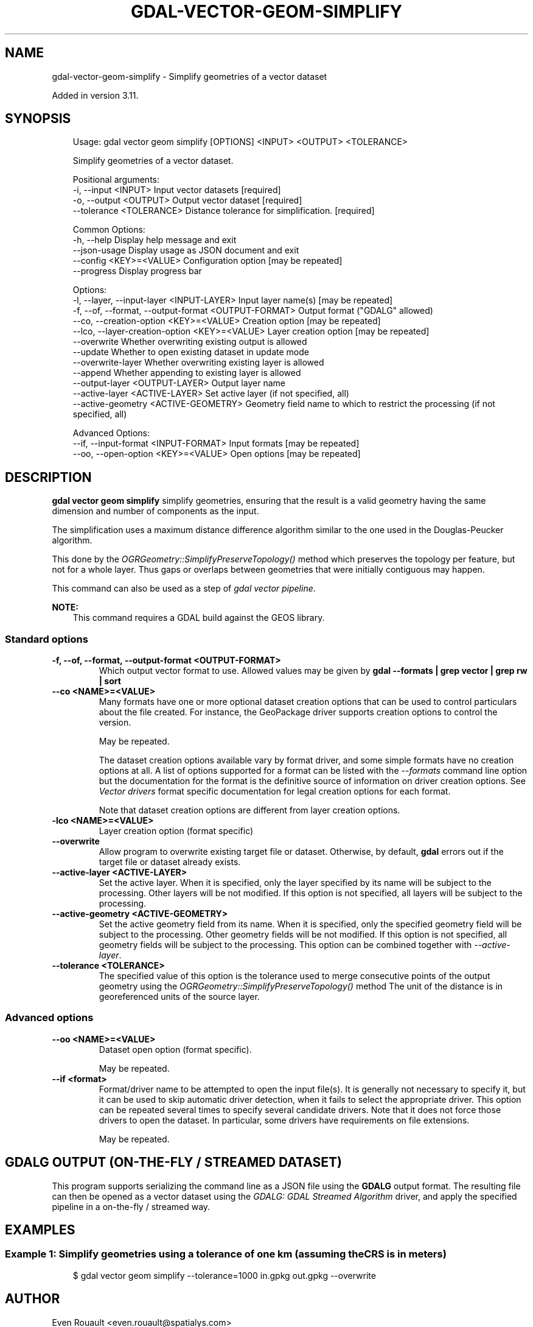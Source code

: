 .\" Man page generated from reStructuredText.
.
.
.nr rst2man-indent-level 0
.
.de1 rstReportMargin
\\$1 \\n[an-margin]
level \\n[rst2man-indent-level]
level margin: \\n[rst2man-indent\\n[rst2man-indent-level]]
-
\\n[rst2man-indent0]
\\n[rst2man-indent1]
\\n[rst2man-indent2]
..
.de1 INDENT
.\" .rstReportMargin pre:
. RS \\$1
. nr rst2man-indent\\n[rst2man-indent-level] \\n[an-margin]
. nr rst2man-indent-level +1
.\" .rstReportMargin post:
..
.de UNINDENT
. RE
.\" indent \\n[an-margin]
.\" old: \\n[rst2man-indent\\n[rst2man-indent-level]]
.nr rst2man-indent-level -1
.\" new: \\n[rst2man-indent\\n[rst2man-indent-level]]
.in \\n[rst2man-indent\\n[rst2man-indent-level]]u
..
.TH "GDAL-VECTOR-GEOM-SIMPLIFY" "1" "Jul 12, 2025" "" "GDAL"
.SH NAME
gdal-vector-geom-simplify \- Simplify geometries of a vector dataset
.sp
Added in version 3.11.

.SH SYNOPSIS
.INDENT 0.0
.INDENT 3.5
.sp
.EX
Usage: gdal vector geom simplify [OPTIONS] <INPUT> <OUTPUT> <TOLERANCE>

Simplify geometries of a vector dataset.

Positional arguments:
  \-i, \-\-input <INPUT>                                  Input vector datasets [required]
  \-o, \-\-output <OUTPUT>                                Output vector dataset [required]
  \-\-tolerance <TOLERANCE>                              Distance tolerance for simplification. [required]

Common Options:
  \-h, \-\-help                                           Display help message and exit
  \-\-json\-usage                                         Display usage as JSON document and exit
  \-\-config <KEY>=<VALUE>                               Configuration option [may be repeated]
  \-\-progress                                           Display progress bar

Options:
  \-l, \-\-layer, \-\-input\-layer <INPUT\-LAYER>             Input layer name(s) [may be repeated]
  \-f, \-\-of, \-\-format, \-\-output\-format <OUTPUT\-FORMAT>  Output format (\(dqGDALG\(dq allowed)
  \-\-co, \-\-creation\-option <KEY>=<VALUE>                Creation option [may be repeated]
  \-\-lco, \-\-layer\-creation\-option <KEY>=<VALUE>         Layer creation option [may be repeated]
  \-\-overwrite                                          Whether overwriting existing output is allowed
  \-\-update                                             Whether to open existing dataset in update mode
  \-\-overwrite\-layer                                    Whether overwriting existing layer is allowed
  \-\-append                                             Whether appending to existing layer is allowed
  \-\-output\-layer <OUTPUT\-LAYER>                        Output layer name
  \-\-active\-layer <ACTIVE\-LAYER>                        Set active layer (if not specified, all)
  \-\-active\-geometry <ACTIVE\-GEOMETRY>                  Geometry field name to which to restrict the processing (if not specified, all)

Advanced Options:
  \-\-if, \-\-input\-format <INPUT\-FORMAT>                  Input formats [may be repeated]
  \-\-oo, \-\-open\-option <KEY>=<VALUE>                    Open options [may be repeated]
.EE
.UNINDENT
.UNINDENT
.SH DESCRIPTION
.sp
\fBgdal vector geom simplify\fP simplify geometries, ensuring that
the result is a valid geometry having the same dimension and number of
components as the input.
.sp
The simplification uses a maximum distance difference algorithm
similar to the one used in the Douglas\-Peucker algorithm.
.sp
This done by the \fI\%OGRGeometry::SimplifyPreserveTopology()\fP method which
preserves the topology per feature, but not for a whole layer.
Thus gaps or overlaps between geometries that were initially contiguous may
happen.
.sp
This command can also be used as a step of \fI\%gdal vector pipeline\fP\&.
.sp
\fBNOTE:\fP
.INDENT 0.0
.INDENT 3.5
This command requires a GDAL build against the GEOS library.
.UNINDENT
.UNINDENT
.SS Standard options
.INDENT 0.0
.TP
.B \-f, \-\-of, \-\-format, \-\-output\-format <OUTPUT\-FORMAT>
Which output vector format to use. Allowed values may be given by
\fBgdal \-\-formats | grep vector | grep rw | sort\fP
.UNINDENT
.INDENT 0.0
.TP
.B \-\-co <NAME>=<VALUE>
Many formats have one or more optional dataset creation options that can be
used to control particulars about the file created. For instance,
the GeoPackage driver supports creation options to control the version.
.sp
May be repeated.
.sp
The dataset creation options available vary by format driver, and some
simple formats have no creation options at all. A list of options
supported for a format can be listed with the
\fI\%\-\-formats\fP
command line option but the documentation for the format is the
definitive source of information on driver creation options.
See \fI\%Vector drivers\fP format
specific documentation for legal creation options for each format.
.sp
Note that dataset creation options are different from layer creation options.
.UNINDENT
.INDENT 0.0
.TP
.B \-lco <NAME>=<VALUE>
Layer creation option (format specific)
.UNINDENT
.INDENT 0.0
.TP
.B \-\-overwrite
Allow program to overwrite existing target file or dataset.
Otherwise, by default, \fBgdal\fP errors out if the target file or
dataset already exists.
.UNINDENT
.INDENT 0.0
.TP
.B \-\-active\-layer <ACTIVE\-LAYER>
Set the active layer. When it is specified, only the layer specified by
its name will be subject to the processing. Other layers will be not
modified.
If this option is not specified, all layers will be subject to the
processing.
.UNINDENT
.INDENT 0.0
.TP
.B \-\-active\-geometry <ACTIVE\-GEOMETRY>
Set the active geometry field from its name. When it is specified, only the
specified geometry field will be subject to the processing. Other geometry
fields will be not modified.
If this option is not specified, all geometry fields will be subject to the
processing.
This option can be combined together with \fI\%\-\-active\-layer\fP\&.
.UNINDENT
.INDENT 0.0
.TP
.B \-\-tolerance <TOLERANCE>
The specified value of this option is the tolerance used to merge
consecutive points of the output geometry using the
\fI\%OGRGeometry::SimplifyPreserveTopology()\fP method
The unit of the distance is in georeferenced units of the source layer.
.UNINDENT
.SS Advanced options
.INDENT 0.0
.TP
.B \-\-oo <NAME>=<VALUE>
Dataset open option (format specific).
.sp
May be repeated.
.UNINDENT
.INDENT 0.0
.TP
.B \-\-if <format>
Format/driver name to be attempted to open the input file(s). It is generally
not necessary to specify it, but it can be used to skip automatic driver
detection, when it fails to select the appropriate driver.
This option can be repeated several times to specify several candidate drivers.
Note that it does not force those drivers to open the dataset. In particular,
some drivers have requirements on file extensions.
.sp
May be repeated.
.UNINDENT
.SH GDALG OUTPUT (ON-THE-FLY / STREAMED DATASET)
.sp
This program supports serializing the command line as a JSON file using the \fBGDALG\fP output format.
The resulting file can then be opened as a vector dataset using the
\fI\%GDALG: GDAL Streamed Algorithm\fP driver, and apply the specified pipeline in a on\-the\-fly /
streamed way.
.SH EXAMPLES
.SS Example 1: Simplify geometries using a tolerance of one km (assuming the CRS is in meters)
.INDENT 0.0
.INDENT 3.5
.sp
.EX
$ gdal vector geom simplify \-\-tolerance=1000 in.gpkg out.gpkg \-\-overwrite
.EE
.UNINDENT
.UNINDENT
.SH AUTHOR
Even Rouault <even.rouault@spatialys.com>
.SH COPYRIGHT
1998-2025
.\" Generated by docutils manpage writer.
.
